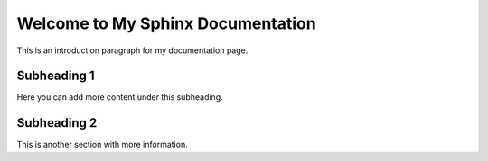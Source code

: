 Welcome to My Sphinx Documentation
===================================

This is an introduction paragraph for my documentation page.

Subheading 1
------------

Here you can add more content under this subheading.

Subheading 2
------------

This is another section with more information.
